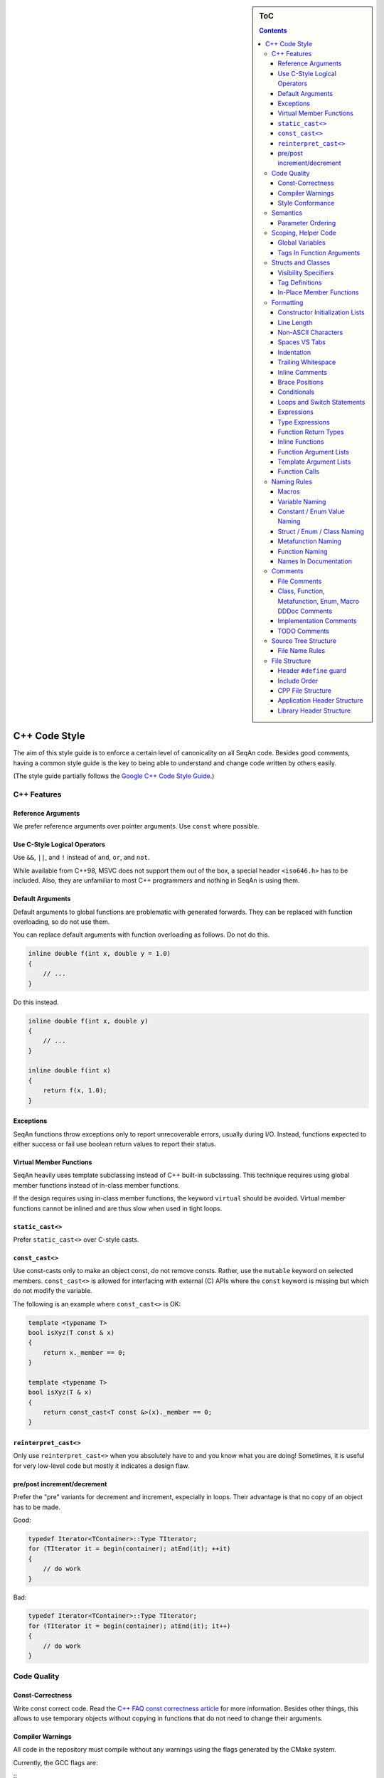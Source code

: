 .. sidebar:: ToC

    .. contents::

.. _infra-contribute-style-cpp:

C++ Code Style
==============

The aim of this style guide is to enforce a certain level of canonicality on all SeqAn code.
Besides good comments, having a common style guide is the key to being able to understand and change code written by others easily.

(The style guide partially follows the `Google C++ Code Style Guide <http://google-styleguide.googlecode.com/svn/trunk/cppguide.xml>`_.)

C++ Features
------------

Reference Arguments
^^^^^^^^^^^^^^^^^^^

We prefer reference arguments over pointer arguments.
Use ``const`` where possible.

Use C-Style Logical Operators
^^^^^^^^^^^^^^^^^^^^^^^^^^^^^

Use ``&&``, ``||``, and ``!`` instead of ``and``, ``or``, and ``not``.

.. container:: foldable

    While available from C++98, MSVC does not support them out of the box, a special header ``<iso646.h>`` has to be included.
    Also, they are unfamiliar to most C++ programmers and nothing in SeqAn is using them.

Default Arguments
^^^^^^^^^^^^^^^^^

Default arguments to global functions are problematic with generated forwards.
They can be replaced with function overloading, so do not use them.

.. container:: foldable

    You can replace default arguments with function overloading as follows.
    Do not do this.

    .. code-block:: cpp

        inline double f(int x, double y = 1.0)
        {
            // ...
        }

Do this instead.

.. container:: foldable

    .. code-block:: cpp

        inline double f(int x, double y)
        {
            // ...
        }

        inline double f(int x)
        {
            return f(x, 1.0);
        }

Exceptions
^^^^^^^^^^

SeqAn functions throw exceptions only to report unrecoverable errors, usually during I/O.
Instead, functions expected to either success or fail use boolean return values to report their status.

Virtual Member Functions
^^^^^^^^^^^^^^^^^^^^^^^^

SeqAn heavily uses template subclassing instead of C++ built-in subclassing.
This technique requires using global member functions instead of in-class member functions.

If the design requires using in-class member functions, the keyword ``virtual`` should be avoided.
Virtual member functions cannot be inlined and are thus slow when used in tight loops.


``static_cast<>``
^^^^^^^^^^^^^^^^^

Prefer ``static_cast<>`` over C-style casts.

``const_cast<>``
^^^^^^^^^^^^^^^^

Use const-casts only to make an object const, do not remove consts.
Rather, use the ``mutable`` keyword on selected members.
``const_cast<>`` is allowed for interfacing with external (C) APIs where the ``const`` keyword is missing but which do not modify the variable.

.. container:: foldable

    The following is an example where ``const_cast<>`` is OK:

    .. code-block:: cpp

        template <typename T>
        bool isXyz(T const & x)
        {
            return x._member == 0;
        }

        template <typename T>
        bool isXyz(T & x)
        {
            return const_cast<T const &>(x)._member == 0;
        }

``reinterpret_cast<>``
^^^^^^^^^^^^^^^^^^^^^^

Only use ``reinterpret_cast<>`` when you absolutely have to and you know what you are doing!
Sometimes, it is useful for very low-level code but mostly it indicates a design flaw.

pre/post increment/decrement
^^^^^^^^^^^^^^^^^^^^^^^^^^^^

Prefer the "pre" variants for decrement and increment, especially in loops.
Their advantage is that no copy of an object has to be made.

.. container:: foldable

    Good:

    .. code-block:: cpp

        typedef Iterator<TContainer>::Type TIterator;
        for (TIterator it = begin(container); atEnd(it); ++it)
        {
            // do work
        }

    Bad:

    .. code-block:: cpp

        typedef Iterator<TContainer>::Type TIterator;
        for (TIterator it = begin(container); atEnd(it); it++)
        {
            // do work
        }

Code Quality
------------

Const-Correctness
^^^^^^^^^^^^^^^^^

Write const correct code.
Read the `C++ FAQ const correctness article <http://www.parashift.com/c ++-faq-lite/const-correctness.html>`_ for more information.
Besides other things, this allows to use temporary objects without copying in functions that do not need to change their arguments.

Compiler Warnings
^^^^^^^^^^^^^^^^^

All code in the repository must compile without any warnings using the flags generated by the CMake system.

.. container:: foldable

    Currently, the GCC flags are:

    ::
        -W -Wall -Wstrict-aliasing -pedantic -Wno-long-long -Wno-variadic-macros

Style Conformance
^^^^^^^^^^^^^^^^^

Follow this code style whenever possible.
However, prefer consistency over conformance.

If you are editing code that is non-conforming consider whether you could/should adapt the whole file to the new style.
If this is not feasible, prefer consistency over conformance.

Semantics
---------

Parameter Ordering
^^^^^^^^^^^^^^^^^^

The general parameter order should be (1) output, (2) non-const input (e.g. file handles), (3) input, (4) tags.
Within these groups, the order should be from mandatory to optional.

.. container:: foldable

    In SeqAn, we read functions ``f(out1, out2, out3, ..., in1, in2, in3, ...)`` as ``(out1, out2, out3, ...) <- f(in1, in2, in3, ...)``.

    E.g. ``assign()``:

    .. code-block:: cpp

        template <typename T>
        void f(T & out, T const & in)
        {
            out = in;
        }

Scoping, Helper Code
--------------------

Global Variables
^^^^^^^^^^^^^^^^

Do not use global variables.
They introduce hard-to find bugs and require the introduction of a link-time library.

Tags In Function Arguments
^^^^^^^^^^^^^^^^^^^^^^^^^^

Tags in function arguments should always be const.

.. container:: foldable

    .. code-block:: cpp

        // somewhere in your code:

        struct Move_;
        typedef Tag<Move_> Move;

        // then, later:

        void appendValue(TContainer, Move const &)
        {
            // ...
        }

Structs and Classes
-------------------

Visibility Specifiers
^^^^^^^^^^^^^^^^^^^^^

Visibility specifiers should go on the same indentation level as the ``class`` keyword.

.. container:: foldable

    Example:

    .. code-block:: cpp

        class MyStruct
        {
        public:
        protected:
        private:
        };

Tag Definitions
^^^^^^^^^^^^^^^

Tags that are possibly also used in other modules must not have additional parameters and be defined using the ``Tag<>`` template.
Tags that have parameters must only be used within the module they are defined in and have non-generic names.

.. container:: foldable

    Tags defined with the ``Tag<>`` template and a typedef can be defined multiply.
    These definitions must have the following pattern:

    .. code-block:: cpp

        struct TagName_;
        typedef Tag<TagName_> TagName;

    This way, there can be multiple definitions of the same tag since the struct ``TagName_`` is only declared but not defined and there can be duplicate typedefs.

    For tags (also those used for specialization) that have template parameters, the case is different.
    Here, we cannot wrap them inside the ``Tag<>`` template with a typedef since it still depends on parameters.
    Also we want to be able to instantiate tags so we can pass them as function arguments.
    Thus, we have to add a struct body and thus define the struct.
    There cannot be multiple identical definitions in C++.
    Thus, each tag with parameters must have a unique name throughout SeqAn.
    Possibly too generic names should be avoided.
    E.g. ``Chained`` should be reserved as the name for a global tag but ``ChainedFile<>`` can be used as a specialization tag in a file-related module.

    Note that this restriction does not apply for internally used tags (e.g.  those that have an underscore postfix) since these can be renamed without breaking the public API.

In-Place Member Functions
^^^^^^^^^^^^^^^^^^^^^^^^^

Whenever possible, functions should be declared and defined outside the class.
The constructor, destructor and few operators have to be defined inside the class, however.

.. container:: foldable

    The following has to be defined and declared within the class (also see `Wikipedia <http://en.wikipedia.org/wiki/Operators_in_C_and_C%2B%2B>`_):

    * constructors
    * destructors
    * function call operator ``operator()``
    * type cast operator ``operator T()``
    * array subscript operator ``operator[]()``
    * dereference-and-access-member operator ``operator->()``
    * assignment operator ``operator=()``

Formatting
----------

Constructor Initialization Lists
^^^^^^^^^^^^^^^^^^^^^^^^^^^^^^^^

If the whole function prototype fits in one line, keep it in one line.
Otherwise, wrap line after column and put each argument on its own line indented by one level.
Align the initialization list.

.. container:: foldable

    Example:

    .. code-block:: cpp

        class Class
        {
            MyClass() :
                member1(0),
                member2(1),
                member3(3)
            {}
        };

Line Length
^^^^^^^^^^^

The maximum line length is 120. Use a line length of 80 for header comments and the code section separators.

Non-ASCII Characters
^^^^^^^^^^^^^^^^^^^^

All files should be UTF-8, non-ASCII characters should not occur in them nevertheless.

.. container:: foldable

    In comments, use ``ss`` instead of ``ß`` and ``ae`` instead of ``ä`` etc.

    In strings, use UTF-8 coding.
    For example, ``"\xEF\xBB\xBF"`` is the Unicode zero-width no-break space character, which would be invisible if included in the source as straight UTF-8.

Spaces VS Tabs
^^^^^^^^^^^^^^

Do not use tabs, use spaces.
Use ``"\t"`` in strings instead of plain tabs.

.. container:: foldablej

    After some discussion, we settled on this.
    All programmer's editors can be configured to use spaces instead of tabs.
    We use a four spaces to a tab.

    There can be problems when indenting in for loops with tabs, for example.
    Consider the following (``-->|`` is a tab, ``_`` is a space):

    .. code-block:: cpp

        for (int i = 0, j = 0, k = 0, ...;
        _____cond1 && cond2 &&; ++i)
        {
          // ...
        }

    Here, indentation can happen up to match the previous line.
    Mixing tabs and spaces works, too.
    However, since tabs are not shown in the editor, people might indent a file with mixed tabs and spaces with spaces if they are free to mix tabs and spaces.

    .. code-block:: cpp

        for (int i = 0, j = 0, k = 0, ...;
        -->|_cond1 && cond2 &&; ++i)
        {
          // ...
        }

Indentation
^^^^^^^^^^^

We use an indentation of four spaces per level.

Note that '''namespaces do not cause an increase in indentation level.'''

.. container:: foldable

    .. code-block:: cpp

        namespace seqan {

        class SomeClass
        {
        };

        }  // namespace seqan

Trailing Whitespace
^^^^^^^^^^^^^^^^^^^

Trailing whitespace is forbidden.

.. container:: foldable

    Trailing whitespace is not visible, leading whitespace for indentation is perceptible through the text following it.
    Anything that cannot be seen can lead to "trash changes" in the GitHub repository when somebody accidentally removes it.

Inline Comments
^^^^^^^^^^^^^^^

Use inline comments to document variables.

Possibly align inline comments.

.. container:: foldable

    .. code-block:: cpp

        short x;    // a short is enough!
        int myVar;  // this is my variable, do not touch it

Brace Positions
^^^^^^^^^^^^^^^

Always put brace positions on the next line.

.. code-block:: cpp

    class MyClass
    {
    public:
        int x;

        MyClass() : x(10)
        {}
    };

    void foo(char c)
    {
        switch (c)
        {
        case 'X':
            break;
        }
        // ...
    }

Conditionals
^^^^^^^^^^^^

Use no spaces inside the parantheses, the ``else`` keyword belongs on a new line, use block braces consistently.

.. container:: foldable

    Conditional statements should look like this:

    .. code-block:: cpp

        if (a == b)
        {
            return 0;
        }
        else if (c == d)
        {
            int x = a + b + d;
            return x;
        }

        if (a == b)
            return 0;
        else if (c == d)
            return a + b + d;

    Do not leave out the spaces before and after the parantheses, do not put leading or trailing space in the paranthesis.
    The following is wrong:

    .. code-block:: cpp

        if (foo){
            return 0;
        }
        if(foo)
            return 0;
        if (foo )
            return 0;

    Make sure to add braces to all blocks if any block has one.
    The following is wrong:

    .. code-block:: cpp

        if (a == b)
            return 0;
        else if (c == d)
        {
            int x = a + b + d;
            return x;
        }

Loops and Switch Statements
^^^^^^^^^^^^^^^^^^^^^^^^^^^

Switch statements may use braces for blocks.
Empty loop bodies should use ``{}`` or ``continue``.

.. container:: foldable

    Format your switch statements as follows.
    The usage of blocks is optional.
    Blocks can be useful for declaring variables inside the switch statement.

    .. code-block:: cpp

        switch (var)
        {
        case 0:
            return 1;
        case 1:
            return 0;
        default:
            SEQAN_FAIL("Invalid value!");
        }

        switch (var2)
        {
        case 0:
            return 1;
        case 1:
        {
            int x = 0;
            for (int i = 0; i < var3; ++i)
                x ++ i;
            return x;
        }
        default:
            SEQAN_FAIL("Invalid value!");
        }

    Empty loop bodies should use ``{}`` or ``continue``, but not a single semicolon.

    .. code-block:: cpp

        while (condition)
        {
          // Repeat test until it returns false.
        }

        for (int i = 0; i < kSomeNumber; ++i)
            {}  // Good - empty body.
        while (condition)
            continue;  // Good - continue indicates no logic.

Expressions
^^^^^^^^^^^

Binary expressions are surrounded by one space. Unary expressions are preceded by one space.

.. container:: foldable

    Example:

    .. code-block:: cpp

        if (a == b || c == d || e == f || !x)
        {
            // ...
        }
        bool y = !x;
        unsigned i = ~j;

Type Expressions
^^^^^^^^^^^^^^^^

No spaces around period or arrow.
Add spaces before and after pointer and references.
``const`` comes after the type.

.. container:: foldable

    The following are good examples:

    .. code-block:: cpp

        int x = 0;
        int * ptr = x;                     // OK, spaces are good.
        int const & ref = x;               // OK, const after int
        int main(int argc, char ** argv);  // OK, group pointers.

    Bad Examples:

    .. code-block:: cpp

        int x = 0;
        int* ptr = x;         // bad spaces
        int *ptr = x;         // bad spaces
        const int & ref = x;  // wrong placement of const
        int x = ptr -> z;     // bad spaces
        int x = obj. z;       // bad spaces

Function Return Types
^^^^^^^^^^^^^^^^^^^^^

If a function definition is short, everything is on the same line.
Otherwise, split.

.. container:: foldable

    Good example:

    .. code-block:: cpp

        int foo();

        template <typename TString>
        typename Value<TString>::Type
        anotherFunction(TString const & foo, TString const & bar, /*...*/)
        {
            // ...
        }

Inline Functions
^^^^^^^^^^^^^^^^

If a function definition is short, everything is on the same line. Otherwise put inline and return type in the same line.

.. container:: foldable

    Good example:

    .. code-block:: cpp

        inline int foo();

        template <typename TString>
        inline typename Value<TString>::Type
        anotherFunction(TString const & foo, TString const & bar, /*...*/)
        {
            // ...
        }

Function Argument Lists
^^^^^^^^^^^^^^^^^^^^^^^

If it fits in one line, keep in one line.
Otherwise, wrap at the paranthesis, put each argument on its own line.
For very long function names and parameter lines, break after opening bracket.

.. container:: foldable

    Good example:

    .. code-block:: cpp

        template <typename TA, typename TB>
        inline void foo(TA & a, TB & b);

        template </*...*/>
        inline void foo2(TA & a,
                         TB & b,
                         ...
                         TY & y,
                         TZ & z);

        template </*...*/>
        inline void _functionThisIsAVeryVeryLongFunctionNameSinceItsAHelper(
            TThisTypeWasMadeToForceYouToWrapInTheLongNameMode & a,
            TB & b,
            TC & c,
            TB & d,
            ...);

Template Argument Lists
^^^^^^^^^^^^^^^^^^^^^^^

Follow conventions of function parameter lists, no blank after opening ``<``.

.. container:: foldable

    As for function parameters, try to fit everything on one line if possible, otherwise, break the template parameters over multiple lines and put the commas directly after the type names.

    .. code-block:: cpp

        template <typename T1, typename T1>
        void foo() {}

        template <typename T1, typename T2, ...
                  typename T10, typename T11>
        void bar() {}

Multiple closing ``>`` go to the same line and are only separated by spaces if two closing angular brackets come after each other.

.. container:: foldable

    .. code-block:: cpp

        typedef Iterator<Value<TValue>::Type,
                         Standard> ::Type

        typedef String<char, Alloc<> > TMyString
        // -------------------------^

Function Calls
^^^^^^^^^^^^^^

Similar rules as in `Function Argument Lists`_ apply.
When wrapped, not each parameter has to occur on its own line.

.. container:: foldable

    Example:

    .. code-block:: cpp

        foo(a, b);

        foo2(a, b, c, ...
             x, y, z);

        if (x)
        {
            if (y)
            {
                _functionThisIsAVeryVeryLongFunctionNameSinceItsAHelper(
                    firstParameterWithALongName, b, c, d);
            }
        }

Naming Rules
------------

In the following, camel case means that the first letter of each word is written upper case, the remainder is written in lower case.
Abbreviations of length 2 are kept in upper case, longer abbreviations are camel-cased.

Macros
^^^^^^

Macros are all upper case, separated by underscores, prefixed with ``SEQAN_``.

.. container:: foldable

    Example:

    .. code-block:: cpp

        SEQAN_ASSERT_EQ(val1, val2);

        #define SEQAN_MY_TMP_MACRO(x) f(x)
        // ...
        SEQAN_MY_TMP_MACRO(1);
        // ...
        #undef SEQAN_MY_TMP_MACRO

Variable Naming
^^^^^^^^^^^^^^^

Variables are named in camel case, starting with a lower-case parameter.
Internal member variables have an underscore prefix.

.. container:: foldable

    Example:

    .. code-block:: cpp

        int x;
        int myVar;
        int saValue(/*...*/);
        int getSAValue(/*...*/);

        struct FooBar
        {
            int _x;
        };

Constant / Enum Value Naming
^^^^^^^^^^^^^^^^^^^^^^^^^^^^

Constant and enum values are named like macros: all-upper case, separated by dashes.

.. container:: foldable

    Example:

    .. code-block:: cpp

        enum MyEnum
        {
            MY_ENUM_VALUE1 = 1,
            MY_ENUM_VALUE2 = 20
        };

        int const MY_VAR = 10;

Struct / Enum / Class Naming
^^^^^^^^^^^^^^^^^^^^^^^^^^^^

Types are written in camel case, starting with an upper case character.

.. container:: foldable

    Internal library types have an underscore suffix.

    Example:

    .. code-block:: cpp

        struct InternalType_
        {};

        struct SAValue
        {};

        struct LcpTable
        {};

Metafunction Naming
^^^^^^^^^^^^^^^^^^^

Metafunctions are named like structs, defined values are named ``VALUE``, types ``Type``.

.. container:: foldable

    Metafunctions should not export any other types or values publically, e.g. they should have an underscore suffix.

    Example:

    .. code-block:: cpp

        template <typename T>
        struct MyMetaFunction
        {
            typedef typename RemoveConst<T>::Type TNoConst_;
            typedef TNonConst_ Type;
        };

        template <typename T>
        struct MyMetaFunction2
        {
            typedef True Type;
            static bool const VALUE = false;
        };

Function Naming
^^^^^^^^^^^^^^^

The same naming rule as for variables applies.

.. container:: foldable

    Example:

    .. code-block:: cpp

        void fooBar();

        template <typename T>
        int saValue(T & x);

        template <typename T>
        void lcpTable(T & x);

Names In Documentation
^^^^^^^^^^^^^^^^^^^^^^

In the documentation, classes have the same name as in the source code, e.g. the class StringSet is documented as "class StringSet."
Specializations are named "``$SPEC $CLASS``\ ", e.g. "Concat StringSet", "Horspool Finder."

Comments
--------

File Comments
^^^^^^^^^^^^^

Each file should begin with a file header.

.. container:: foldable

    The file header has the format.
    The ``skel.py`` tool automatically generates files with appropriate headers.

    .. code-block:: cpp

        // ==========================================================================
        //                              $PROJECT NAME
        // ==========================================================================
        // Copyright (C) 2010 $AUTHOR, $ORGANIZATION
        //
        // $LICENSE
        //
        // ==========================================================================
        // Author: $NAME <$EMAIL>
        // ==========================================================================
        // $FILE_DESCRIPTION
        // ==========================================================================

Class, Function, Metafunction, Enum, Macro DDDoc Comments
^^^^^^^^^^^^^^^^^^^^^^^^^^^^^^^^^^^^^^^^^^^^^^^^^^^^^^^^^

Each public class, function, metafunction, enum, and macro should be documented using :ref:`dox API docs<infra-contribute-dox>`.
Internal code should be documented, too.

.. container:: foldable

    Example:

    .. code-block:: cpp

        /*!
         * @class IntervalAndCargo
         * @headerfile <seqan/refinement.h>
         * @brief A simple record type that stores an interval and a cargo value.
         *
         * @signature template <typename TValue, typename TCargo>
         *            struct IntervalAndCargo;
         *
         * @tparam TValue The value type of the record, defaults to int.
         * @tparam TCargo The cargo type of the record, defaults to int.
         */

        template <typename TValue = int, typename TCargo = int>
        class IntervalAndCargo
        {
            // ...
        };

        // This functions helps the XYZ class to fulfill the ABC functionality.
        //
        // It corresponds to function FUNC() in the paper describing the original
        // algorithm.  The variables in this function correspond to the names in the
        // paper and thus the code style is broken locally.

        void _helperFunction(/*...*/)
        {}

Implementation Comments
^^^^^^^^^^^^^^^^^^^^^^^

All functions etc. should be well-documented.
In most cases, it is more important how something is done instead of of what is done.

TODO Comments
^^^^^^^^^^^^^

TODO comments have the format ``// TODO($USERNAME): $TODO_COMMENT``.
The username is the username of the one writing the item, not the one to fix it.
Use GitHub issues for this.

Source Tree Structure
---------------------

File Name Rules
^^^^^^^^^^^^^^^

File and directories are named all-lower case, words are separated by underscores.

.. container:: foldable

    Exceptions are ``INFO``, ``COPYING``, ``README``, ... files.

    Examples:

    * ``string_base.h``
    * ``string_packed.h``
    * ``suffix_array.h``
    * ``lcp_table.h``

File Structure
--------------

Header ``#define`` guard
^^^^^^^^^^^^^^^^^^^^^^^^

The header ``#define`` include guards are constructed from full paths to the repository root.

.. container:: foldable

    Example:

    +-------------------------------------------+-----------------------------------------------------+
    | filename                                  | preprocessor symbol                                 |
    +===========================================+=====================================================+
    | seqan/include/seqan/basic/iterator_base.h | ``SEQAN_INCLUDE_SEQAN_BASIC_ITERATOR_BASE_H_``      |
    +-------------------------------------------+-----------------------------------------------------+

    .. code-block:: cpp

        #ifndef SEQAN_INCLUDE_SEQAN_BASIC_ITERATOR_BASE_H_
        #define SEQAN_INCLUDE_SEQAN_BASIC_ITERATOR_BASE_H_
        #endif  // #ifndef SEQAN_INCLUDE_SEQAN_BASIC_ITERATOR_BASE_H_

Include Order
^^^^^^^^^^^^^

The include order should be (1) standard library requirements, (2) external requirements, (3) required SeqAn modules.

In SeqAn module headers (e.g. *basic.h*), then all files in the module are included.

CPP File Structure
^^^^^^^^^^^^^^^^^^

.. code-block:: cpp

    // ==========================================================================
    //                                $APP_NAME
    // ==========================================================================
    // Copyright (c) 2006-2016, Knut Reinert, FU Berlin
    // All rights reserved.
    //
    // Redistribution and use in source and binary forms, with or without
    // modification, are permitted provided that the following conditions are met:
    //
    //     * Redistributions of source code must retain the above copyright
    //       notice, this list of conditions and the following disclaimer.
    //     * Redistributions in binary form must reproduce the above copyright
    //       notice, this list of conditions and the following disclaimer in the
    //       documentation and/or other materials provided with the distribution.
    //     * Neither the name of Knut Reinert or the FU Berlin nor the names of
    //       its contributors may be used to endorse or promote products derived
    //       from this software without specific prior written permission.
    //
    // THIS SOFTWARE IS PROVIDED BY THE COPYRIGHT HOLDERS AND CONTRIBUTORS "AS IS"
    // AND ANY EXPRESS OR IMPLIED WARRANTIES, INCLUDING, BUT NOT LIMITED TO, THE
    // IMPLIED WARRANTIES OF MERCHANTABILITY AND FITNESS FOR A PARTICULAR PURPOSE
    // ARE DISCLAIMED. IN NO EVENT SHALL KNUT REINERT OR THE FU BERLIN BE LIABLE
    // FOR ANY DIRECT, INDIRECT, INCIDENTAL, SPECIAL, EXEMPLARY, OR CONSEQUENTIAL
    // DAMAGES (INCLUDING, BUT NOT LIMITED TO, PROCUREMENT OF SUBSTITUTE GOODS OR
    // SERVICES; LOSS OF USE, DATA, OR PROFITS; OR BUSINESS INTERRUPTION) HOWEVER
    // CAUSED AND ON ANY THEORY OF LIABILITY, WHETHER IN CONTRACT, STRICT
    // LIABILITY, OR TORT (INCLUDING NEGLIGENCE OR OTHERWISE) ARISING IN ANY WAY
    // OUT OF THE USE OF THIS SOFTWARE, EVEN IF ADVISED OF THE POSSIBILITY OF SUCH
    // DAMAGE.
    //
    // ==========================================================================
    // Author: $AUTHOR_NAME <$AUTHOR_EMAIL>
    // ==========================================================================
    // $FILE_COMMENT
    // ==========================================================================

    #include <seqan/basic.h>
    #include <seqan/sequence.h>

    #include "app_name.h"

    using namespace seqan;

    // Program entry point
    int main(int argc, char const ** argv)
    {
        // ...
    }

Application Header Structure
^^^^^^^^^^^^^^^^^^^^^^^^^^^^

.. code-block:: cpp

    // ==========================================================================
    //                                $APP_NAME
    // ==========================================================================
    // Copyright (c) 2006-2016, Knut Reinert, FU Berlin
    // All rights reserved.
    //
    // Redistribution and use in source and binary forms, with or without
    // modification, are permitted provided that the following conditions are met:
    //
    //     * Redistributions of source code must retain the above copyright
    //       notice, this list of conditions and the following disclaimer.
    //     * Redistributions in binary form must reproduce the above copyright
    //       notice, this list of conditions and the following disclaimer in the
    //       documentation and/or other materials provided with the distribution.
    //     * Neither the name of Knut Reinert or the FU Berlin nor the names of
    //       its contributors may be used to endorse or promote products derived
    //       from this software without specific prior written permission.
    //
    // THIS SOFTWARE IS PROVIDED BY THE COPYRIGHT HOLDERS AND CONTRIBUTORS "AS IS"
    // AND ANY EXPRESS OR IMPLIED WARRANTIES, INCLUDING, BUT NOT LIMITED TO, THE
    // IMPLIED WARRANTIES OF MERCHANTABILITY AND FITNESS FOR A PARTICULAR PURPOSE
    // ARE DISCLAIMED. IN NO EVENT SHALL KNUT REINERT OR THE FU BERLIN BE LIABLE
    // FOR ANY DIRECT, INDIRECT, INCIDENTAL, SPECIAL, EXEMPLARY, OR CONSEQUENTIAL
    // DAMAGES (INCLUDING, BUT NOT LIMITED TO, PROCUREMENT OF SUBSTITUTE GOODS OR
    // SERVICES; LOSS OF USE, DATA, OR PROFITS; OR BUSINESS INTERRUPTION) HOWEVER
    // CAUSED AND ON ANY THEORY OF LIABILITY, WHETHER IN CONTRACT, STRICT
    // LIABILITY, OR TORT (INCLUDING NEGLIGENCE OR OTHERWISE) ARISING IN ANY WAY
    // OUT OF THE USE OF THIS SOFTWARE, EVEN IF ADVISED OF THE POSSIBILITY OF SUCH
    // DAMAGE.
    //
    // ==========================================================================
    // Author: $AUTHOR_NAME <$AUTHOR_EMAIL>
    // ==========================================================================
    // $FILE_COMMENT
    // ==========================================================================

    #ifndef APPS_APP_NAME_HEADER_FILE_H_
    #define APPS_APP_NAME_HEADER_FILE_H_

    // ==========================================================================
    // Forwards
    // ==========================================================================

    // ==========================================================================
    // Tags, Classes, Enums
    // ==========================================================================

    // --------------------------------------------------------------------------
    // Class ClassName
    // --------------------------------------------------------------------------

    // ==========================================================================
    // Metafunctions
    // ==========================================================================

    // --------------------------------------------------------------------------
    // Metafunction MetafunctionName
    // --------------------------------------------------------------------------

    // ==========================================================================
    // Functions
    // ==========================================================================

    // --------------------------------------------------------------------------
    // Function functionName()
    // --------------------------------------------------------------------------

    #endif  // APPS_APP_NAME_HEADER_FILE_H_

Library Header Structure
^^^^^^^^^^^^^^^^^^^^^^^^

.. code-block:: cpp

    // ==========================================================================
    //                 SeqAn - The Library for Sequence Analysis
    // ==========================================================================
    // Copyright (c) 2006-2016, Knut Reinert, FU Berlin
    // All rights reserved.
    //
    // Redistribution and use in source and binary forms, with or without
    // modification, are permitted provided that the following conditions are met:
    //
    //     * Redistributions of source code must retain the above copyright
    //       notice, this list of conditions and the following disclaimer.
    //     * Redistributions in binary form must reproduce the above copyright
    //       notice, this list of conditions and the following disclaimer in the
    //       documentation and/or other materials provided with the distribution.
    //     * Neither the name of Knut Reinert or the FU Berlin nor the names of
    //       its contributors may be used to endorse or promote products derived
    //       from this software without specific prior written permission.
    //
    // THIS SOFTWARE IS PROVIDED BY THE COPYRIGHT HOLDERS AND CONTRIBUTORS "AS IS"
    // AND ANY EXPRESS OR IMPLIED WARRANTIES, INCLUDING, BUT NOT LIMITED TO, THE
    // IMPLIED WARRANTIES OF MERCHANTABILITY AND FITNESS FOR A PARTICULAR PURPOSE
    // ARE DISCLAIMED. IN NO EVENT SHALL KNUT REINERT OR THE FU BERLIN BE LIABLE
    // FOR ANY DIRECT, INDIRECT, INCIDENTAL, SPECIAL, EXEMPLARY, OR CONSEQUENTIAL
    // DAMAGES (INCLUDING, BUT NOT LIMITED TO, PROCUREMENT OF SUBSTITUTE GOODS OR
    // SERVICES; LOSS OF USE, DATA, OR PROFITS; OR BUSINESS INTERRUPTION) HOWEVER
    // CAUSED AND ON ANY THEORY OF LIABILITY, WHETHER IN CONTRACT, STRICT
    // LIABILITY, OR TORT (INCLUDING NEGLIGENCE OR OTHERWISE) ARISING IN ANY WAY
    // OUT OF THE USE OF THIS SOFTWARE, EVEN IF ADVISED OF THE POSSIBILITY OF SUCH
    // DAMAGE.
    //
    // ==========================================================================
    // Author: AUTHOR NAME <AUTHOR EMAIL>
    // ==========================================================================
    // SHORT COMMENT ON WHAT THIS FILE CONTAINS
    // ==========================================================================

    #ifndef INCLUDE_SEQAN_BASIC_ITERATOR_BASE_H_
    #define INCLUDE_SEQAN_BASIC_ITERATOR_BASE_H_

    namespace seqan {

    // ==========================================================================
    // Forwards
    // ==========================================================================

    // ==========================================================================
    // Tags, Classes, Enums
    // ==========================================================================

    // --------------------------------------------------------------------------
    // Class ClassName
    // --------------------------------------------------------------------------

    // ==========================================================================
    // Metafunctions
    // ==========================================================================

    // --------------------------------------------------------------------------
    // Metafunction MetafunctionName
    // --------------------------------------------------------------------------

    // ==========================================================================
    // Functions
    // ==========================================================================

    // --------------------------------------------------------------------------
    // Function functionName()
    // --------------------------------------------------------------------------

    }  // namespace seqan

    #endif  // INCLUDE_SEQAN_BASIC_ITERATOR_BASE_H_
